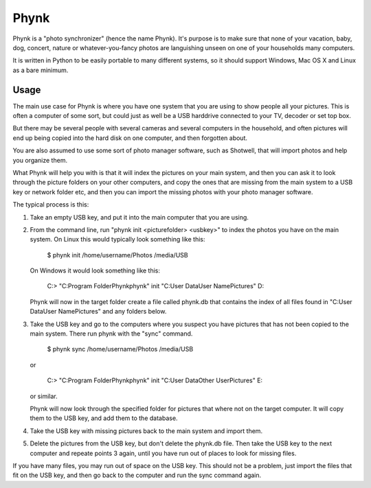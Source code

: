 Phynk
=====

Phynk is a "photo synchronizer" (hence the name Phynk). It's purpose is to
make sure that none of your vacation, baby, dog, concert, nature or
whatever-you-fancy photos are languishing unseen on one of your households
many computers.

It is written in Python to be easily portable to many different systems, so
it should support Windows, Mac OS X and Linux as a bare minimum.

Usage
-----

The main use case for Phynk is where you have one system that you are using
to show people all your pictures. This is often a computer of some sort, but
could just as well be a USB harddrive connected to your TV, decoder or set
top box.

But there may be several people with several cameras and several computers in
the household, and often pictures will end up being copied into the hard disk
on one computer, and then forgotten about.

You are also assumed to use some sort of photo manager software, such as
Shotwell, that will import photos and help you organize them.

What Phynk will help you with is that it will index the pictures on your main
system, and then you can ask it to look through the picture folders on your
other computers, and copy the ones that are missing from the main system to a
USB key or network folder etc, and then you can import the missing photos
with your photo manager software.

The typical process is this:

1. Take an empty USB key, and put it into the main computer that you are using.

2. From the command line, run "phynk init <picturefolder> <usbkey>" to index
   the photos you have on the main system. On Linux this would typically look
   something like this:
   
       $ phynk init /home/username/Photos /media/USB
       
   On Windows it would look something like this:
   
       C:\> "C:\Program Folder\Phynk\phynk" init "C:\User Data\User Name\Pictures"  D:\
       
   Phynk will now in the target folder create a file called phynk.db that contains the
   index of all files found in "C:\User Data\User Name\Pictures" and any folders below.
   
3. Take the USB key and go to the computers where you suspect you have pictures that
   has not been copied to the main system. There run phynk with the "sync" command.
      
       $ phynk sync /home/username/Photos /media/USB
   
   or 
   
       C:\> "C:\Program Folder\Phynk\phynk" init "C:\User Data\Other User\Pictures"  E:\
      
   or similar.
   
   Phynk will now look through the specified folder for pictures that where not on the
   target computer. It will copy them to the USB key, and add them to the database.
   
   
4. Take the USB key with missing pictures back to the main system and import them.

5. Delete the pictures from the USB key, but don't delete the phynk.db file. Then
   take the USB key to the next computer and repeate points 3 again, until you 
   have run out of places to look for missing files.
   
If you have many files, you may run out of space on the USB key. This should not
be a problem, just import the files that fit on the USB key, and then go back to
the computer and run the sync command again.
